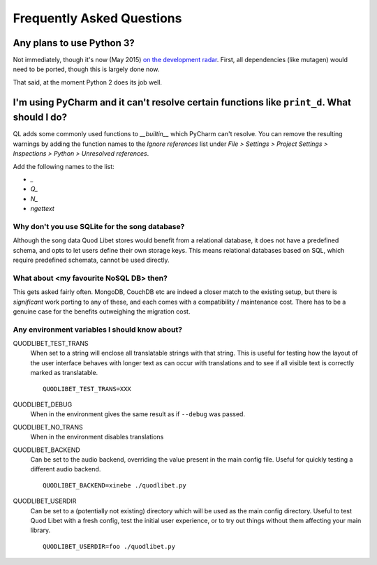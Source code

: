 Frequently Asked Questions
==========================

Any plans to use Python 3?
--------------------------

Not immediately, though it's now (May 2015)
`on the development radar <https://github.com/quodlibet/quodlibet/issues/1580>`_.
First, all dependencies (like mutagen) would need to be ported, though this is
largely done now.

That said, at the moment Python 2 does its job well.


I'm using PyCharm and it can't resolve certain functions like ``print_d``. What should I do?
--------------------------------------------------------------------------------------------

QL adds some commonly used functions to `__builtin__` which PyCharm can't
resolve. You can remove the resulting warnings by adding the function names
to the `Ignore references` list under `File > Settings > Project Settings >
Inspections > Python > Unresolved references`.

Add the following names to the list:

* `_`
* `Q_`
* `N_`
* `ngettext`


Why don't you use SQLite for the song database?
^^^^^^^^^^^^^^^^^^^^^^^^^^^^^^^^^^^^^^^^^^^^^^^

Although the song data Quod Libet stores would benefit from a relational
database, it does not have a predefined schema, and opts to let users define
their own storage keys. This means relational databases based on SQL, which
require predefined schemata, cannot be used directly.


What about <my favourite NoSQL DB> then?
^^^^^^^^^^^^^^^^^^^^^^^^^^^^^^^^^^^^^^^^

This gets asked fairly often. MongoDB, CouchDB etc are indeed a closer match
to the existing setup, but there is *significant* work porting to any of
these, and each comes with a compatibility / maintenance cost. There has to be
a genuine case for the benefits outweighing the migration cost.


Any environment variables I should know about?
^^^^^^^^^^^^^^^^^^^^^^^^^^^^^^^^^^^^^^^^^^^^^^

QUODLIBET_TEST_TRANS
    When set to a string will enclose all translatable strings with that
    string. This is useful for testing how the layout of the user interface
    behaves with longer text as can occur with translations and to see if all
    visible text is correctly marked as translatable.

    ::

        QUODLIBET_TEST_TRANS=XXX

QUODLIBET_DEBUG
    When in the environment gives the same result as if ``--debug`` was passed.

QUODLIBET_NO_TRANS
    When in the environment disables translations

QUODLIBET_BACKEND
    Can be set to the audio backend, overriding the value present in the main
    config file. Useful for quickly testing a different audio backend.

    ::

        QUODLIBET_BACKEND=xinebe ./quodlibet.py

QUODLIBET_USERDIR
    Can be set to a (potentially not existing) directory which will be used as
    the main config directory. Useful to test Quod Libet with a fresh config,
    test the initial user experience, or to try out things without them
    affecting your main library.

    ::

        QUODLIBET_USERDIR=foo ./quodlibet.py
